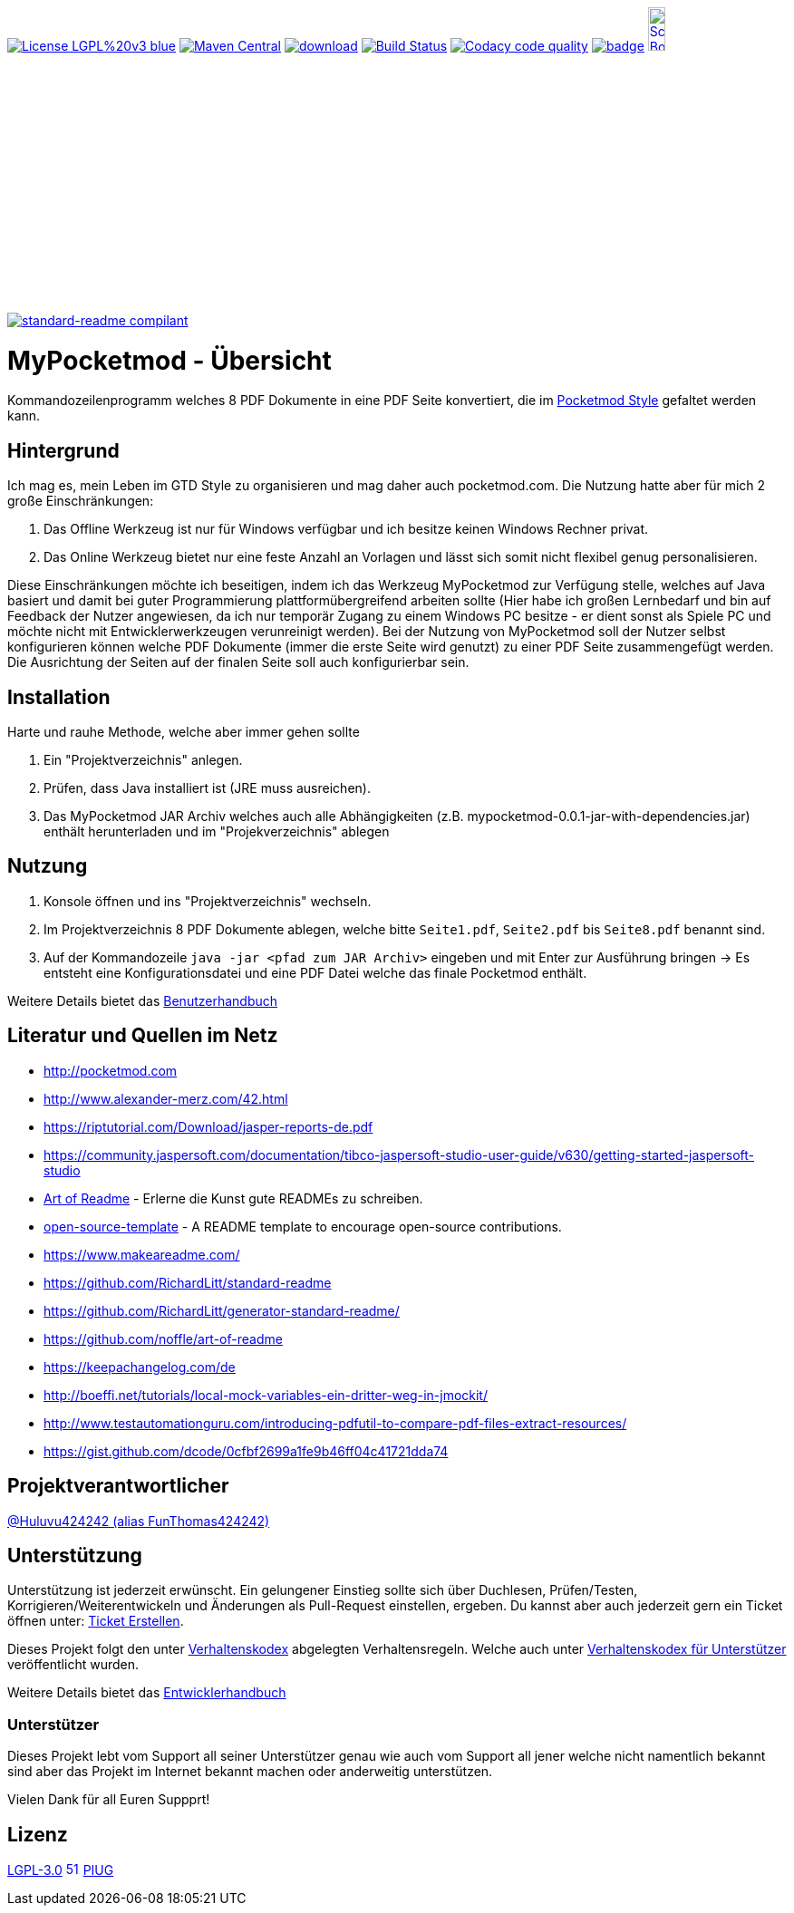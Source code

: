 ifdef::env-github[]
//:sourcedir: src/site/resources/
//:imagedir: src/site/resources/
endif::[]
:siteresourcesdir: src/site/resources/

[#status]
image:https://img.shields.io/badge/License-LGPL%20v3-blue.svg[link="https://www.gnu.org/licenses/lgpl-3.0"]
image:https://maven-badges.herokuapp.com/maven-central/com.github.funthomas424242/mypocketmod/badge.svg?style=flat["Maven Central", link="https://maven-badges.herokuapp.com/maven-central/com.github.funthomas424242/mypocketmod"]
image:https://api.bintray.com/packages/funthomas424242/funthomas424242-libs/mypocketmod/images/download.svg[link="https://bintray.com/funthomas424242/funthomas424242-libs/mypocketmod/_latestVersion"]
image:https://travis-ci.org/FunThomas424242/mypocketmod.svg?branch=master["Build Status", link="https://travis-ci.org/FunThomas424242/mypocketmod"]
image:https://api.codacy.com/project/badge/Grade/88bf76546176437ea389629a2087d1b5["Codacy code quality", link="https://www.codacy.com/app/FunThomas424242/mypocketmod?utm_source=github.com&utm_medium=referral&utm_content=FunThomas424242/mypocketmod&utm_campaign=Badge_Grade"]
image:https://codecov.io/gh/FunThomas424242/mypocketmod/branch/master/graph/badge.svg[link="https://codecov.io/gh/FunThomas424242/mypocketmod"]
image:http://images.webestools.com/buttons.php?frm=2&btn_type=11&txt=Scrum Board["Scrum Board,scaledwidth="15%"", link="https://github.com/FunThomas424242/mypocketmod/projects/1"]

image:https://img.shields.io/badge/readme%20style-standard-brightgreen.svg?style=flat-square["standard-readme compilant",link="https://github.com/RichardLitt/standard-readme"]

:doctype: book
:backend: html5
:author: Huluvu424242 (alias FunThomas424242 alias Thomas Schubert)
:icons: font
:lang: de
:encoding: iso-8859-1
= MyPocketmod - Übersicht

Kommandozeilenprogramm welches 8 PDF Dokumente in eine PDF Seite konvertiert, die im http://pocketmod.com[Pocketmod Style] gefaltet werden kann.

ifdef::env-github[]
== Inhaltsverzeichnis

- link:#hintergrund[Hintergrund]
- link:#installation[Installation]
- link:#nutzung[Nutzung]
- link:#literatur[Literatur und Quellen]
- link:#projektverantwortlicher[Projektverantwortlicher]
- link:#unterstützung[Unterstützung]
- link:#lizenz[Lizenz]
endif::[]

[#hintergrund]
== Hintergrund
Ich mag es, mein Leben im GTD Style zu organisieren und mag daher auch pocketmod.com. Die Nutzung hatte aber für mich 2 große Einschränkungen:

1. Das Offline Werkzeug ist nur für Windows verfügbar und ich besitze keinen Windows Rechner privat.
2. Das Online Werkzeug bietet nur eine feste Anzahl an Vorlagen und lässt sich somit nicht flexibel genug personalisieren.

Diese Einschränkungen möchte ich beseitigen, indem ich das Werkzeug MyPocketmod zur Verfügung stelle, welches auf Java basiert und damit bei guter Programmierung
plattformübergreifend arbeiten sollte (Hier habe ich großen Lernbedarf und bin auf Feedback der Nutzer angewiesen, da ich nur temporär Zugang zu einem
Windows PC besitze - er dient sonst als Spiele PC und möchte nicht mit Entwicklerwerkzeugen verunreinigt werden).
Bei der Nutzung von MyPocketmod soll der Nutzer selbst konfigurieren können welche PDF Dokumente (immer die erste Seite wird genutzt) zu einer PDF Seite
zusammengefügt werden. Die Ausrichtung der Seiten auf der finalen Seite soll auch konfigurierbar sein.

[#installation]
== Installation

Harte und rauhe Methode, welche aber immer gehen sollte

1. Ein "Projektverzeichnis" anlegen.
2. Prüfen, dass Java installiert ist (JRE muss ausreichen).
3. Das MyPocketmod JAR Archiv welches auch alle Abhängigkeiten (z.B. mypocketmod-0.0.1-jar-with-dependencies.jar) enthält herunterladen und im "Projekverzeichnis" ablegen


[#nutzung]
== Nutzung

1. Konsole öffnen und ins "Projektverzeichnis" wechseln.
2. Im Projektverzeichnis 8 PDF Dokumente ablegen, welche bitte `Seite1.pdf`, `Seite2.pdf` bis `Seite8.pdf` benannt sind.
3. Auf der Kommandozeile `java -jar <pfad zum JAR Archiv>` eingeben und mit Enter zur Ausführung bringen -> Es entsteht eine Konfigurationsdatei und eine PDF Datei welche das finale Pocketmod enthält.

Weitere Details bietet das https://funthomas424242.github.io/mypocketmod/benutzer.html[Benutzerhandbuch]

[#literatur]
== Literatur und Quellen im Netz

* http://pocketmod.com
* http://www.alexander-merz.com/42.html
* https://riptutorial.com/Download/jasper-reports-de.pdf
* https://community.jaspersoft.com/documentation/tibco-jaspersoft-studio-user-guide/v630/getting-started-jaspersoft-studio
* https://github.com/noffle/art-of-readme[Art of Readme] - Erlerne die Kunst gute READMEs zu schreiben.
* https://github.com/davidbgk/open-source-template/[open-source-template] - A README template to encourage open-source contributions.
* https://www.makeareadme.com/
* https://github.com/RichardLitt/standard-readme
* https://github.com/RichardLitt/generator-standard-readme/
* https://github.com/noffle/art-of-readme
* https://keepachangelog.com/de
* http://boeffi.net/tutorials/local-mock-variables-ein-dritter-weg-in-jmockit/
* http://www.testautomationguru.com/introducing-pdfutil-to-compare-pdf-files-extract-resources/
* https://gist.github.com/dcode/0cfbf2699a1fe9b46ff04c41721dda74

[#projektverantwortlicher]
== Projektverantwortlicher

https://github.com/FunThomas424242[@Huluvu424242 (alias FunThomas424242)]

[#unterstützung]
== Unterstützung

Unterstützung ist jederzeit erwünscht. Ein gelungener Einstieg sollte sich über Duchlesen, Prüfen/Testen, Korrigieren/Weiterentwickeln
und Änderungen als Pull-Request einstellen, ergeben. Du kannst aber auch jederzeit gern ein Ticket öffnen
unter: https://github.com/funthomas424242/mypocketmod/issues/new/choose[Ticket Erstellen].

Dieses Projekt folgt den unter https://funthomas424242.github.io/mypocketmod/code-of-conduct.txt[Verhaltenskodex] abgelegten Verhaltensregeln.
Welche auch unter https://www.contributor-covenant.org/de/version/1/4/code-of-conduct/[Verhaltenskodex für Unterstützer] veröffentlicht wurden.

Weitere Details bietet das https://funthomas424242.github.io/mypocketmod/entwickler.html[Entwicklerhandbuch]

=== Unterstützer

Dieses Projekt lebt vom Support all seiner Unterstützer genau wie auch vom Support all jener welche nicht namentlich bekannt sind aber
das Projekt im Internet bekannt machen oder anderweitig unterstützen.

Vielen Dank für all Euren Suppprt!

////
Ab 100 Sterne auf github ist eine Verwaltung über opencollective für OpenSource Projekte möglich
This project exists thanks to all the people who contribute.
<a href="graphs/contributors"><img src="https://opencollective.com/standard-readme/contributors.svg?width=890&button=false" /></a>
////

[#lizenz]
== Lizenz

link:LICENSE[LGPL-3.0] image:https://upload.wikimedia.org/wikipedia/commons/thumb/8/8b/Copyleft.svg/512px-Copyleft.svg.png[title="Zscout370, Sertion, e.a. [Public domain\], via Wikimedia Commons",15,15,link="https://commons.wikimedia.org/wiki/File:Copyleft.svg"] link:https://piug.slack.com[PIUG]

